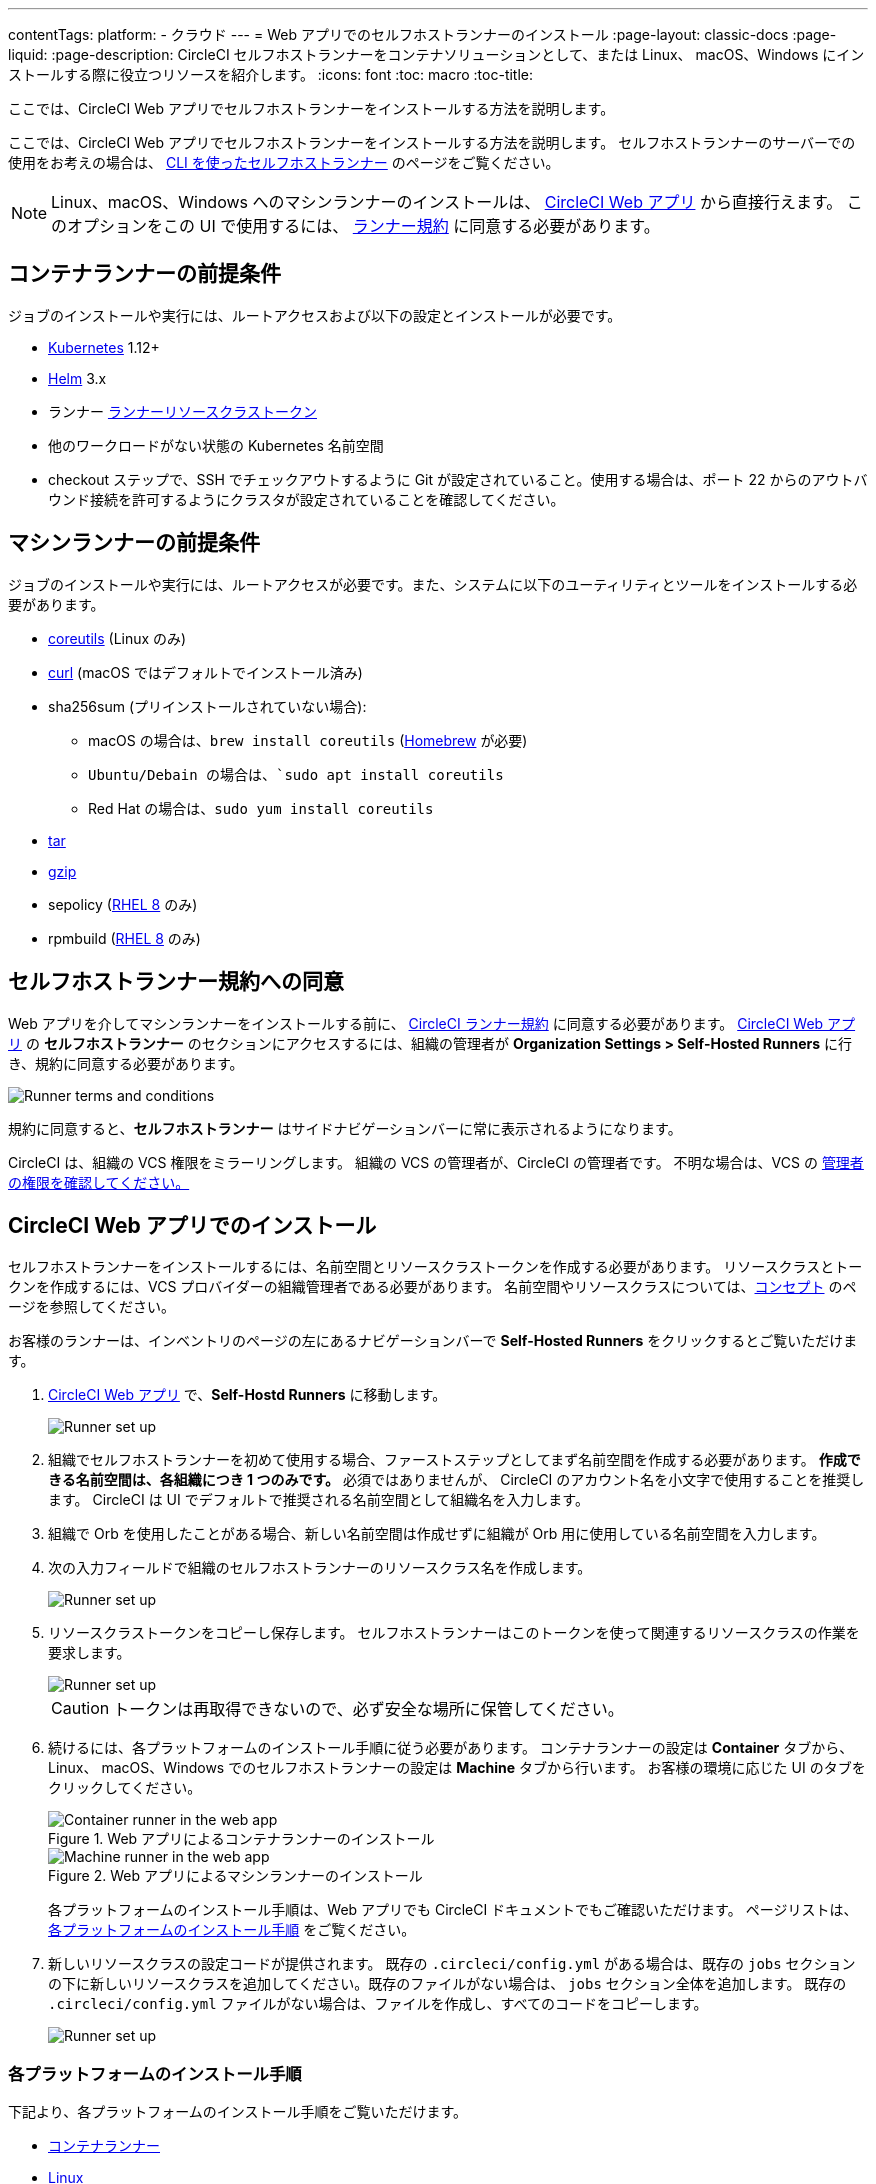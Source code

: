 ---

contentTags:
  platform:
  - クラウド
---
= Web アプリでのセルフホストランナーのインストール
:page-layout: classic-docs
:page-liquid:
:page-description: CircleCI セルフホストランナーをコンテナソリューションとして、または Linux、 macOS、Windows にインストールする際に役立つリソースを紹介します。
:icons: font
:toc: macro
:toc-title:

ここでは、CircleCI Web アプリでセルフホストランナーをインストールする方法を説明します。

ここでは、CircleCI Web アプリでセルフホストランナーをインストールする方法を説明します。 セルフホストランナーのサーバーでの使用をお考えの場合は、 <<runner-installation-cli#,CLI を使ったセルフホストランナー>> のページをご覧ください。

NOTE: Linux、macOS、Windows へのマシンランナーのインストールは、 https://app.circleci.com/[CircleCI Web アプリ] から直接行えます。 このオプションをこの UI で使用するには、 <<#self-hosted-runner-terms-agreement,ランナー規約>> に同意する必要があります。

[#container-runner-prerequisites]
== コンテナランナーの前提条件

ジョブのインストールや実行には、ルートアクセスおよび以下の設定とインストールが必要です。

* link:https://kubernetes.io/[Kubernetes] 1.12+
* link:https://helm.sh/[Helm] 3.x
* ランナー xref:runner-faqs#what-is-a-runner-resource-class[ランナーリソースクラストークン]
* 他のワークロードがない状態の Kubernetes 名前空間
* checkout ステップで、SSH でチェックアウトするように Git が設定されていること。使用する場合は、ポート 22 からのアウトバウンド接続を許可するようにクラスタが設定されていることを確認してください。

[#machine-runner-prerequisites]
== マシンランナーの前提条件

ジョブのインストールや実行には、ルートアクセスが必要です。また、システムに以下のユーティリティとツールをインストールする必要があります。

* https://www.gnu.org/software/coreutils/[coreutils] (Linux のみ)
* https://curl.se/[curl] (macOS ではデフォルトでインストール済み)
* sha256sum (プリインストールされていない場合):
- macOS の場合は、`brew install coreutils` (https://brew.sh/[Homebrew] が必要)
- `Ubuntu/Debain の場合は、`sudo apt install coreutils`
- Red Hat の場合は、`sudo yum install coreutils`
* https://www.gnu.org/software/tar/[tar]
* https://www.gnu.org/software/gzip/[gzip]
* sepolicy (https://www.redhat.com/en/enterprise-linux-8/details[RHEL 8] のみ)
* rpmbuild (https://www.redhat.com/en/enterprise-linux-8/details[RHEL 8] のみ)

[#self-hosted-runner-terms-agreement]
== セルフホストランナー規約への同意

Web アプリを介してマシンランナーをインストールする前に、 https://circleci.com/legal/runner-terms/[CircleCI ランナー規約] に同意する必要があります。 https://app.circleci.com/[CircleCI Web アプリ] の *セルフホストランナー* のセクションにアクセスするには、組織の管理者が *Organization Settings > Self-Hosted Runners* に行き、規約に同意する必要があります。

image::{{site.baseurl}}/assets/img/docs/runnerui_terms.png[Runner terms and conditions]

規約に同意すると、**セルフホストランナー** はサイドナビゲーションバーに常に表示されるようになります。

CircleCI は、組織の VCS 権限をミラーリングします。 組織の VCS の管理者が、CircleCI の管理者です。 不明な場合は、VCS の https://support.circleci.com/hc/en-us/articles/360034990033-Am-I-an-Org-Admin[管理者の権限を確認してください。]

[#circleci-web-app-installation]
== CircleCI Web アプリでのインストール

セルフホストランナーをインストールするには、名前空間とリソースクラストークンを作成する必要があります。 リソースクラスとトークンを作成するには、VCS プロバイダーの組織管理者である必要があります。 名前空間やリソースクラスについては、<<runner-concepts#namespaces-and-resource-classes,コンセプト>> のページを参照してください。

お客様のランナーは、インベントリのページの左にあるナビゲーションバーで *Self-Hosted Runners* をクリックするとご覧いただけます。

. https://app.circleci.com/[CircleCI Web アプリ] で、*Self-Hostd Runners* に移動します。
+
image::{{site.baseurl}}/assets/img/docs/runnerui_step_one.png[Runner set up, step one - Get started]
. 組織でセルフホストランナーを初めて使用する場合、ファーストステップとしてまず名前空間を作成する必要があります。 *作成できる名前空間は、各組織につき 1 つのみです。* 必須ではありませんが、 CircleCI のアカウント名を小文字で使用することを推奨します。 CircleCI は UI でデフォルトで推奨される名前空間として組織名を入力します。
. 組織で Orb を使用したことがある場合、新しい名前空間は作成せずに組織が Orb 用に使用している名前空間を入力します。
. 次の入力フィールドで組織のセルフホストランナーのリソースクラス名を作成します。
+
image::{{site.baseurl}}/assets/img/docs/runnerui_step_two.png[Runner set up, step two - Create a namespace and resource class]
. リソースクラストークンをコピーし保存します。 セルフホストランナーはこのトークンを使って関連するリソースクラスの作業を要求します。
+
image::{{site.baseurl}}/assets/img/docs/runnerui_step_three.png[Runner set up, step three - Create a resource class token]
+
CAUTION: トークンは再取得できないので、必ず安全な場所に保管してください。
. 続けるには、各プラットフォームのインストール手順に従う必要があります。 コンテナランナーの設定は **Container** タブから、Linux、 macOS、Windows でのセルフホストランナーの設定は **Machine** タブから行います。 お客様の環境に応じた UI のタブをクリックしてください。
+
[.tab.runner.Container_runner_UI]
--
.Web アプリによるコンテナランナーのインストール
image::runnerui_step_four_cr.png[Container runner in the web app]
--
+
[.tab.runner.Machine_runner_UI]
--
.Web アプリによるマシンランナーのインストール
image::runnerui_step_four.png[Machine runner in the web app]
--
+
各プラットフォームのインストール手順は、Web アプリでも CircleCI ドキュメントでもご確認いただけます。 ページリストは、 <<#platform-specific-instructions,各プラットフォームのインストール手順>> をご覧ください。
. 新しいリソースクラスの設定コードが提供されます。 既存の `.circleci/config.yml` がある場合は、既存の `jobs` セクションの下に新しいリソースクラスを追加してください。既存のファイルがない場合は、 `jobs` セクション全体を追加します。 既存の `.circleci/config.yml` ファイルがない場合は、ファイルを作成し、すべてのコードをコピーします。
+
image::{{site.baseurl}}/assets/img/docs/runnerui_step_five.png[Runner set up, copy code to config file]

[#platform-specific-instructions]
=== 各プラットフォームのインストール手順

下記より、各プラットフォームのインストール手順をご覧いただけます。

* xref:container-runner-installation.adoc[コンテナランナー]
* xref:runner-installation-linux.adoc[Linux]
* xref:runner-installation-mac.adoc[macOS]
* xref:runner-installation-windows.adoc[Windows]

[#additional-resources]
== 関連リソース

- xref:container-runner.adoc[コンテナランナーのリファレンスガイド]
- xref:runner-faqs.adoc[セルフホストランナーについてよく寄せられるご質問]